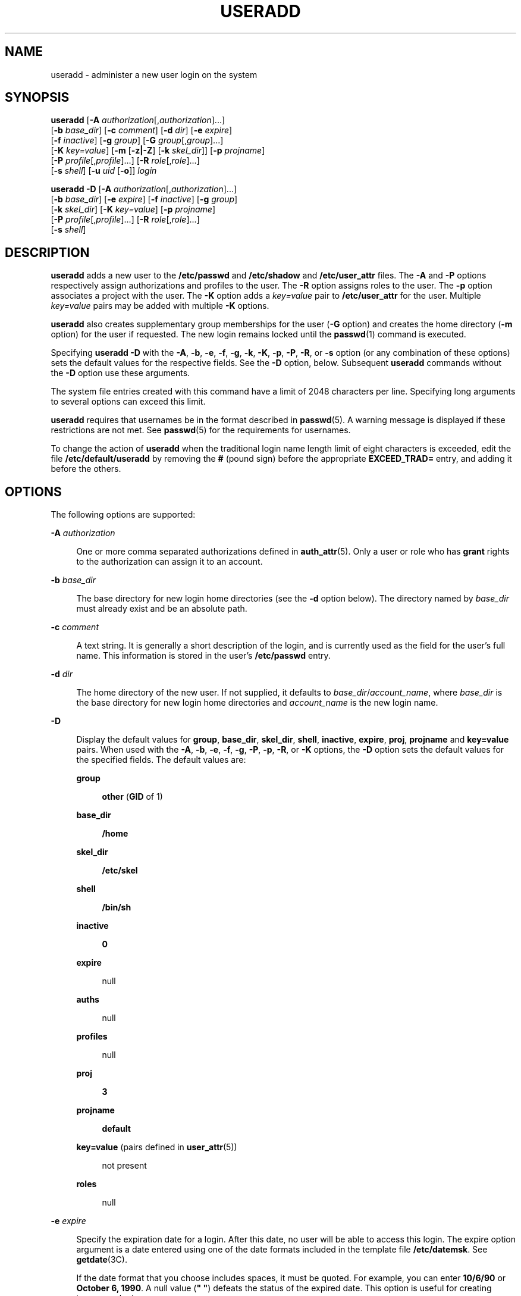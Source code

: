 '\" te
.\" Copyright (c) 2018 Peter Tribble.
.\" Copyright (c) 2013 Gary Mills
.\" Copyright (c) 2008 Sun Microsystems, Inc. All Rights Reserved.
.\" Copyright 1989 AT&T
.\" The contents of this file are subject to the terms of the Common Development and Distribution License (the "License").  You may not use this file except in compliance with the License.
.\" You can obtain a copy of the license at usr/src/OPENSOLARIS.LICENSE or http://www.opensolaris.org/os/licensing.  See the License for the specific language governing permissions and limitations under the License.
.\" When distributing Covered Code, include this CDDL HEADER in each file and include the License file at usr/src/OPENSOLARIS.LICENSE.  If applicable, add the following below this CDDL HEADER, with the fields enclosed by brackets "[]" replaced with your own identifying information: Portions Copyright [yyyy] [name of copyright owner]
.TH USERADD 8 "Jan 7, 2018"
.SH NAME
useradd \- administer a new user login on the system
.SH SYNOPSIS
.LP
.nf
\fBuseradd\fR [\fB-A\fR \fIauthorization\fR[,\fIauthorization\fR]...]
     [\fB-b\fR \fIbase_dir\fR] [\fB-c\fR \fIcomment\fR] [\fB-d\fR \fIdir\fR] [\fB-e\fR \fIexpire\fR]
     [\fB-f\fR \fIinactive\fR] [\fB-g\fR \fIgroup\fR] [\fB-G\fR \fIgroup\fR[,\fIgroup\fR]...]
     [\fB-K\fR \fIkey=value\fR] [\fB-m\fR [\fB-z|-Z\fR] [\fB-k\fR \fIskel_dir\fR]] [\fB-p\fR \fIprojname\fR]
     [\fB-P\fR \fIprofile\fR[,\fIprofile\fR]...] [\fB-R\fR \fIrole\fR[,\fIrole\fR]...]
     [\fB-s\fR \fIshell\fR] [\fB-u\fR \fIuid\fR [\fB-o\fR]] \fIlogin\fR
.fi

.LP
.nf
\fBuseradd\fR \fB-D\fR [\fB-A\fR \fIauthorization\fR[,\fIauthorization\fR]...]
     [\fB-b\fR \fIbase_dir\fR] [\fB-e\fR \fIexpire\fR] [\fB-f\fR \fIinactive\fR] [\fB-g\fR \fIgroup\fR]
     [\fB-k\fR \fIskel_dir\fR] [\fB-K\fR \fIkey=value\fR] [\fB-p\fR \fIprojname\fR]
     [\fB-P\fR \fIprofile\fR[,\fIprofile\fR]...] [\fB-R\fR \fIrole\fR[,\fIrole\fR]...]
     [\fB-s\fR \fIshell\fR]
.fi

.SH DESCRIPTION
.LP
\fBuseradd\fR adds a new user to the \fB/etc/passwd\fR and \fB/etc/shadow\fR
and \fB/etc/user_attr\fR files. The \fB-A\fR and \fB-P\fR options respectively
assign authorizations and profiles to the user. The \fB-R\fR option assigns
roles to the user. The \fB-p\fR option associates a project with the user. The
\fB-K\fR option adds a \fIkey=value\fR pair to \fB/etc/user_attr\fR for the
user. Multiple \fIkey=value\fR pairs may be added with multiple \fB-K\fR
options.
.sp
.LP
\fBuseradd\fR also creates supplementary group memberships for the user
(\fB-G\fR option) and creates the home directory (\fB-m\fR option) for the user
if requested. The new login remains locked until the \fBpasswd\fR(1) command is
executed.
.sp
.LP
Specifying \fBuseradd\fR \fB-D\fR with the \fB-A\fR, \fB-b\fR, \fB-e\fR,
\fB-f\fR, \fB-g\fR, \fB-k\fR, \fB-K\fR, \fB-p\fR, \fB-P\fR, \fB-R\fR, or
\fB-s\fR option (or any combination of these options) sets the default values
for the respective fields. See the \fB-D\fR option, below. Subsequent
\fBuseradd\fR commands without the \fB-D\fR option use these arguments.
.sp
.LP
The system file entries created with this command have a limit of 2048
characters per line. Specifying long arguments to several options can exceed
this limit.
.sp
.LP
\fBuseradd\fR requires that usernames be in the format described in
\fBpasswd\fR(5). A warning message is displayed if these restrictions are not
met. See \fBpasswd\fR(5) for the requirements for usernames.
.LP
To change the action of \fBuseradd\fR when the traditional login name
length limit of eight characters is exceeded, edit the file
\fB/etc/default/useradd\fR by removing the \fB#\fR (pound sign) before the
appropriate \fBEXCEED_TRAD=\fR entry, and adding it before the others.
.SH OPTIONS
.LP
The following options are supported:
.sp
.ne 2
.na
\fB\fB-A\fR \fIauthorization\fR\fR
.ad
.sp .6
.RS 4n
One or more comma separated authorizations defined in \fBauth_attr\fR(5). Only
a user or role who has \fBgrant\fR rights to the authorization can assign it to
an account.
.RE

.sp
.ne 2
.na
\fB\fB-b\fR \fIbase_dir\fR\fR
.ad
.sp .6
.RS 4n
The base directory for new login home directories (see the \fB-d\fR option
below). The directory named by \fIbase_dir\fR must already exist and be an
absolute path.
.RE

.sp
.ne 2
.na
\fB\fB-c\fR \fIcomment\fR\fR
.ad
.sp .6
.RS 4n
A text string. It is generally a short description of the login, and is
currently used as the field for the user's full name. This information is
stored in the user's \fB/etc/passwd\fR entry.
.RE

.sp
.ne 2
.na
\fB\fB-d\fR \fIdir\fR\fR
.ad
.sp .6
.RS 4n
The home directory of the new user. If not supplied, it defaults to
\fIbase_dir\fR/\fIaccount_name\fR, where \fIbase_dir\fR is the base directory
for new login home directories and \fIaccount_name\fR is the new login name.
.RE

.sp
.ne 2
.na
\fB\fB-D\fR\fR
.ad
.sp .6
.RS 4n
Display the default values for \fBgroup\fR, \fBbase_dir\fR, \fBskel_dir\fR,
\fBshell\fR, \fBinactive\fR, \fBexpire\fR, \fBproj\fR, \fBprojname\fR and
\fBkey=value\fR pairs. When used with the \fB-A\fR, \fB-b\fR, \fB-e\fR,
\fB-f\fR, \fB-g\fR, \fB-P\fR, \fB-p\fR, \fB-R\fR, or \fB-K\fR options, the
\fB-D\fR option sets the default values for the specified fields. The default
values are:
.sp
.ne 2
.na
\fBgroup\fR
.ad
.sp .6
.RS 4n
\fBother\fR (\fBGID\fR of 1)
.RE

.sp
.ne 2
.na
\fBbase_dir\fR
.ad
.sp .6
.RS 4n
\fB/home\fR
.RE

.sp
.ne 2
.na
\fBskel_dir\fR
.ad
.sp .6
.RS 4n
\fB/etc/skel\fR
.RE

.sp
.ne 2
.na
\fBshell\fR
.ad
.sp .6
.RS 4n
\fB/bin/sh\fR
.RE

.sp
.ne 2
.na
\fBinactive\fR
.ad
.sp .6
.RS 4n
\fB0\fR
.RE

.sp
.ne 2
.na
\fBexpire\fR
.ad
.sp .6
.RS 4n
null
.RE

.sp
.ne 2
.na
\fBauths\fR
.ad
.sp .6
.RS 4n
null
.RE

.sp
.ne 2
.na
\fBprofiles\fR
.ad
.sp .6
.RS 4n
null
.RE

.sp
.ne 2
.na
\fBproj\fR
.ad
.sp .6
.RS 4n
\fB3\fR
.RE

.sp
.ne 2
.na
\fBprojname\fR
.ad
.sp .6
.RS 4n
\fBdefault\fR
.RE

.sp
.ne 2
.na
\fBkey=value\fR (pairs defined in \fBuser_attr\fR(5))
.ad
.sp .6
.RS 4n
not present
.RE

.sp
.ne 2
.na
\fBroles\fR
.ad
.sp .6
.RS 4n
null
.RE

.RE

.sp
.ne 2
.na
\fB\fB-e\fR \fIexpire\fR\fR
.ad
.sp .6
.RS 4n
Specify the expiration date for a login. After this date, no user will be able
to access this login. The expire option argument is a date entered using one of
the date formats included in the template file \fB/etc/datemsk\fR. See
\fBgetdate\fR(3C).
.sp
If the date format that you choose includes spaces, it must be quoted. For
example, you can enter \fB10/6/90\fR or \fBOctober 6, 1990\fR. A null value
(\fB" "\fR) defeats the status of the expired date. This option is useful for
creating temporary logins.
.RE

.sp
.ne 2
.na
\fB\fB-f\fR \fIinactive\fR\fR
.ad
.sp .6
.RS 4n
The maximum number of days allowed between uses of a login ID before that
\fBID\fR is declared invalid. Normal values are positive integers. A value of
\fB0\fR defeats the status.
.RE

.sp
.ne 2
.na
\fB\fB-g\fR \fIgroup\fR\fR
.ad
.sp .6
.RS 4n
An existing group's integer \fBID\fR or character-string name. Without the
\fB-D\fR option, it defines the new user's primary group membership and
defaults to the default group. You can reset this default value by invoking
\fBuseradd\fR \fB-D\fR \fB-g\fR \fIgroup\fR. GIDs 0-99 are reserved for
allocation by the Operating System.
.RE

.sp
.ne 2
.na
\fB\fB-G\fR \fIgroup\fR\fR
.ad
.sp .6
.RS 4n
One or more comma-separated existing groups, specified by integer \fBID\fR or
character-string name. It defines the new user's supplementary group
membership. Any duplicate groups between the \fB-g\fR and \fB-G\fR options are
ignored. No more than \fBNGROUPS_MAX\fR groups can be specified. GIDs 0-99 are
reserved for allocation by the Operating System.
.RE

.sp
.ne 2
.na
\fB\fB-k\fR \fIskel_dir\fR\fR
.ad
.sp .6
.RS 4n
A directory that contains skeleton information (such as \fB\&.profile\fR) that
can be copied into a new user's home directory. This directory must already
exist. The system provides the \fB/etc/skel\fR directory that can be used for
this purpose.
.RE

.sp
.ne 2
.na
\fB\fB-K\fR \fIkey=value\fR\fR
.ad
.sp .6
.RS 4n
A \fIkey=value\fR pair to add to the user's attributes. Multiple \fB-K\fR
options may be used to add multiple \fIkey=value\fR pairs. The generic \fB-K\fR
option with the appropriate key may be used instead of the specific implied key
options (\fB-A\fR, \fB-p\fR, \fB-P\fR, \fB-R\fR). See \fBuser_attr\fR(5) for a
list of valid \fIkey=value\fR pairs. The "type" key is not a valid key for this
option. Keys cannot be repeated.
.RE

.sp
.ne 2
.na
\fB\fB-m\fR\fR [\fB-z|-Z\fR]
.ad
.sp .6
.RS 4n
Create the new user's home directory if it does not already exist. If the
directory already exists, it must have read, write, and execute permissions by
\fIgroup\fR, where \fIgroup\fR is the user's primary group.
.sp
If the parent directory of the user's home directory is located on a separate
\fBZFS\fR file system and the \fB/etc/default/useradd\fR file contains the
parameter \fBMANAGE_ZFS\fR set to the value \fBYES\fR, a new \fBZFS\fR
file system will be created for the user.
.sp
If the \fB-z\fR option is specified, \fBuseradd\fR will always try to create
a new file system for the home directory.
.sp
If the \fB-Z\fR option is specified, a new file system will never be created.
.RE

.sp
.ne 2
.na
\fB\fB-o\fR\fR
.ad
.sp .6
.RS 4n
This option allows a \fBUID\fR to be duplicated (non-unique).
.RE

.sp
.ne 2
.na
\fB\fB-p\fR \fIprojname\fR\fR
.ad
.sp .6
.RS 4n
Name of the project with which the added user is associated. See the
\fIprojname\fR field as defined in \fBproject\fR(5).
.RE

.sp
.ne 2
.na
\fB\fB-P\fR \fIprofile\fR\fR
.ad
.sp .6
.RS 4n
One or more comma-separated execution profiles defined in \fBprof_attr\fR(5).
.RE

.sp
.ne 2
.na
\fB\fB-R\fR \fIrole\fR\fR
.ad
.sp .6
.RS 4n
One or more comma-separated roles defined in \fBuser_attr\fR(5).
Roles cannot be assigned to other roles.
.RE

.sp
.ne 2
.na
\fB\fB-s\fR \fIshell\fR\fR
.ad
.sp .6
.RS 4n
Full pathname of the program used as the user's shell on login. It defaults to
an empty field causing the system to use \fB/bin/sh\fR as the default. The
value of \fIshell\fR must be a valid executable file.
.RE

.sp
.ne 2
.na
\fB\fB-u\fR \fIuid\fR\fR
.ad
.sp .6
.RS 4n
The \fBUID\fR of the new user. This \fBUID\fR must be a non-negative decimal
integer below \fBMAXUID\fR as defined in \fB<sys/param.h>\fR\&. The \fBUID\fR
defaults to the next available (unique) number above the highest number
currently assigned. For example, if \fBUID\fRs 100, 105, and 200 are assigned,
the next default \fBUID\fR number will be 201. \fBUID\fRs \fB0\fR-\fB99\fR are
reserved for allocation by the Operating System.
.RE

.SH FILES
.LP
\fB/etc/default/useradd\fR
.sp
.LP
\fB/etc/datemsk\fR
.sp
.LP
\fB/etc/passwd\fR
.sp
.LP
\fB/etc/shadow\fR
.sp
.LP
\fB/etc/group\fR
.sp
.LP
\fB/etc/skel\fR
.sp
.LP
\fB/usr/include/limits.h\fR
.sp
.LP
\fB/etc/user_attr\fR
.SH ATTRIBUTES
.LP
See \fBattributes\fR(7) for descriptions of the following attributes:
.sp

.sp
.TS
box;
c | c
l | l .
ATTRIBUTE TYPE	ATTRIBUTE VALUE
_
Interface Stability	Committed
.TE

.SH SEE ALSO
.LP
\fBpasswd\fR(1),
\fBprofiles\fR(1),
\fBroles\fR(1),
\fBgetdate\fR(3C),
\fBauth_attr\fR(5),
\fBpasswd\fR(5),
\fBprof_attr\fR(5),
\fBproject\fR(5),
\fBuser_attr\fR(5),
\fBattributes\fR(7),
\fBgroupadd\fR(8),
\fBgroupdel\fR(8),
\fBgroupmod\fR(8),
\fBgrpck\fR(8),
\fBlogins\fR(8),
\fBpwck\fR(8),
\fBuserdel\fR(8),
\fBusermod\fR(8),
\fBzfs\fR(8)
.SH DIAGNOSTICS
.LP
In case of an error, \fBuseradd\fR prints an error message and exits with a
non-zero status.
.sp
.LP
The following indicates that \fBlogin\fR specified is already in use:
.sp
.in +2
.nf
UX: useradd: ERROR: login is already in use. Choose another.
.fi
.in -2
.sp

.sp
.LP
The following indicates that the \fIuid\fR specified with the \fB-u\fR option
is not unique:
.sp
.in +2
.nf
UX: useradd: ERROR: uid \fIuid\fR is already in use. Choose another.
.fi
.in -2
.sp

.sp
.LP
The following indicates that the \fIgroup\fR specified with the \fB-g\fR option
is already in use:
.sp
.in +2
.nf
UX: useradd: ERROR: group \fIgroup\fR does not exist. Choose another.
.fi
.in -2
.sp

.sp
.LP
The following indicates that the \fIuid\fR specified with the \fB-u\fR option
is in the range of reserved \fBUID\fRs (from \fB0\fR-\fB99\fR):
.sp
.in +2
.nf
UX: useradd: WARNING: uid \fIuid\fR is reserved.
.fi
.in -2
.sp

.sp
.LP
The following indicates that the \fIuid\fR specified with the \fB-u\fR option
exceeds \fBMAXUID\fR as defined in \fB<sys/param.h>\fR:
.sp
.in +2
.nf
UX: useradd: ERROR: uid \fIuid\fR is too big. Choose another.
.fi
.in -2
.sp

.sp
.LP
The following indicates that the \fB/etc/passwd\fR or \fB/etc/shadow\fR files
do not exist:
.sp
.in +2
.nf
UX: useradd: ERROR: Cannot update system files - login cannot be created.
.fi
.in -2
.sp

.SH NOTES
.LP
The \fBuseradd\fR utility adds definitions to only the local \fB/etc/group\fR,
\fB/etc/passwd\fR, \fB/etc/shadow\fR, \fB/etc/project\fR, and
\fB/etc/user_attr\fR files. If a network name service
is being used to supplement the local \fB/etc/passwd\fR file with
additional entries, \fBuseradd\fR cannot change information supplied by the
network name service. However \fBuseradd\fR will verify the uniqueness of the
user name (or role) and user id and the existence of any group names specified
against the external name service.
